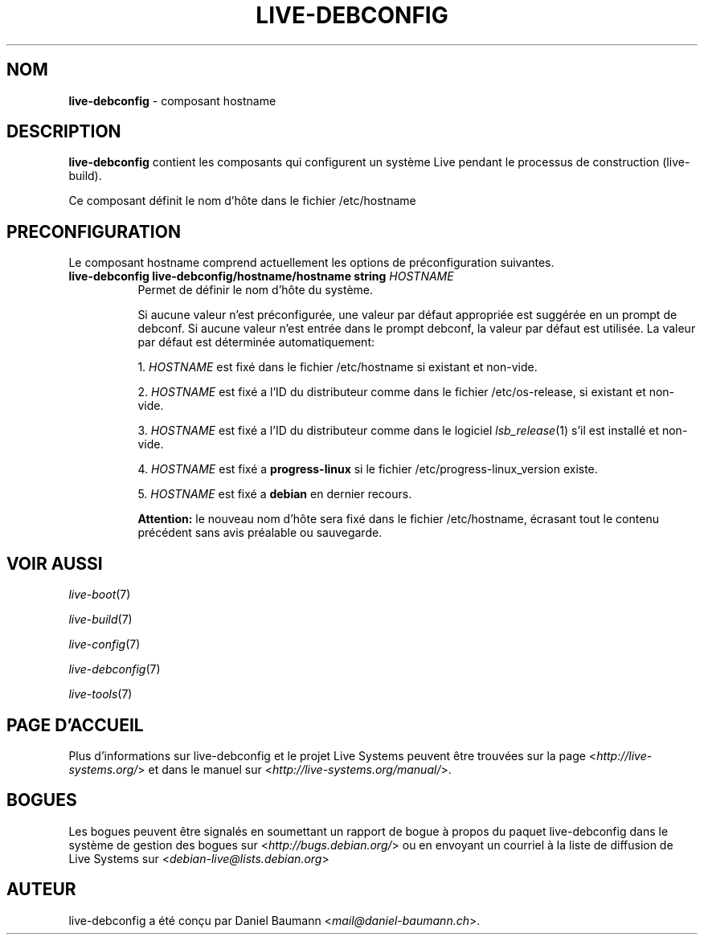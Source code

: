 .\" live-debconfig(7) - System Configuration Components
.\" Copyright (C) 2006-2013 Daniel Baumann <mail@daniel-baumann.ch>
.\"
.\" This program comes with ABSOLUTELY NO WARRANTY; for details see COPYING.
.\" This is free software, and you are welcome to redistribute it
.\" under certain conditions; see COPYING for details.
.\"
.\"
.\"*******************************************************************
.\"
.\" This file was generated with po4a. Translate the source file.
.\"
.\"*******************************************************************
.TH LIVE\-DEBCONFIG 5 19.09.2013 4.0~alpha28\-1 "Projet Live Systems"

.SH NOM
\fBlive\-debconfig\fP \- composant hostname

.SH DESCRIPTION
\fBlive\-debconfig\fP contient les composants qui configurent un système Live
pendant le processus de construction (live\-build).
.PP
Ce composant définit le nom d'hôte dans le fichier /etc/hostname

.SH PRECONFIGURATION
Le composant hostname comprend actuellement les options de préconfiguration
suivantes.

.IP "\fBlive\-debconfig live\-debconfig/hostname/hostname string\fP \fIHOSTNAME\fP" 8
Permet de définir le nom d'hôte du système.
.br

.br
Si aucune valeur n'est préconfigurée, une valeur par défaut appropriée est
suggérée en un prompt de debconf. Si aucune valeur n'est entrée dans le
prompt debconf, la valeur par défaut est utilisée. La valeur par défaut est
déterminée automatiquement:
.br

.br
  1. \fIHOSTNAME\fP est fixé dans le fichier /etc/hostname si existant et non\-vide.
.br

.br
  2. \fIHOSTNAME\fP est fixé a l'ID du distributeur comme dans le fichier /etc/os\-release, si existant et non\-vide.
.br

.br
  3. \fIHOSTNAME\fP est fixé a l'ID du distributeur comme dans le logiciel \fIlsb_release\fP(1) s'il est installé et non\-vide.
.br

.br
  4. \fIHOSTNAME\fP est fixé a \fBprogress\-linux\fP si le fichier /etc/progress\-linux_version existe.
.br

.br
  5. \fIHOSTNAME\fP est fixé a \fBdebian\fP en dernier recours.
.br

.br
\fBAttention:\fP le nouveau nom d'hôte sera fixé dans le fichier /etc/hostname,
écrasant tout le contenu précédent sans avis préalable ou sauvegarde.
.br

.SH "VOIR AUSSI"
\fIlive\-boot\fP(7)
.PP
\fIlive\-build\fP(7)
.PP
\fIlive\-config\fP(7)
.PP
\fIlive\-debconfig\fP(7)
.PP
\fIlive\-tools\fP(7)

.SH "PAGE D'ACCUEIL"
Plus d'informations sur live\-debconfig et le projet Live Systems peuvent
être trouvées sur la page <\fIhttp://live\-systems.org/\fP> et dans le
manuel sur <\fIhttp://live\-systems.org/manual/\fP>.

.SH BOGUES
Les bogues peuvent être signalés en soumettant un rapport de bogue à propos
du paquet live\-debconfig dans le système de gestion des bogues sur
<\fIhttp://bugs.debian.org/\fP> ou en envoyant un courriel à la liste
de diffusion de Live Systems sur <\fIdebian\-live@lists.debian.org\fP>

.SH AUTEUR
live\-debconfig a été conçu par Daniel Baumann
<\fImail@daniel\-baumann.ch\fP>.
